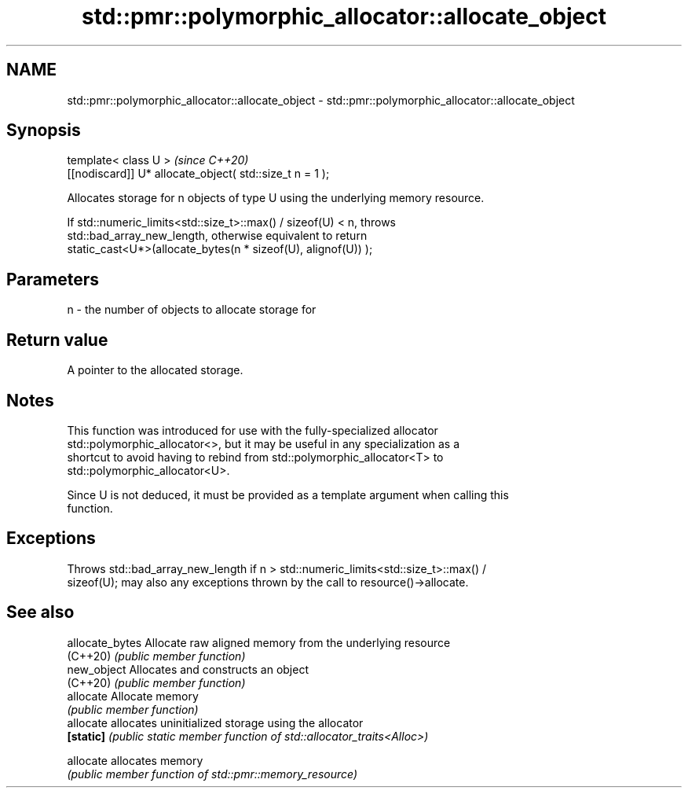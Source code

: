 .TH std::pmr::polymorphic_allocator::allocate_object 3 "2021.11.17" "http://cppreference.com" "C++ Standard Libary"
.SH NAME
std::pmr::polymorphic_allocator::allocate_object \- std::pmr::polymorphic_allocator::allocate_object

.SH Synopsis
   template< class U >                                     \fI(since C++20)\fP
   [[nodiscard]] U* allocate_object( std::size_t n = 1 );

   Allocates storage for n objects of type U using the underlying memory resource.

   If std::numeric_limits<std::size_t>::max() / sizeof(U) < n, throws
   std::bad_array_new_length, otherwise equivalent to return
   static_cast<U*>(allocate_bytes(n * sizeof(U), alignof(U)) );

.SH Parameters

   n - the number of objects to allocate storage for

.SH Return value

   A pointer to the allocated storage.

.SH Notes

   This function was introduced for use with the fully-specialized allocator
   std::polymorphic_allocator<>, but it may be useful in any specialization as a
   shortcut to avoid having to rebind from std::polymorphic_allocator<T> to
   std::polymorphic_allocator<U>.

   Since U is not deduced, it must be provided as a template argument when calling this
   function.

.SH Exceptions

   Throws std::bad_array_new_length if n > std::numeric_limits<std::size_t>::max() /
   sizeof(U); may also any exceptions thrown by the call to resource()->allocate.

.SH See also

   allocate_bytes Allocate raw aligned memory from the underlying resource
   (C++20)        \fI(public member function)\fP
   new_object     Allocates and constructs an object
   (C++20)        \fI(public member function)\fP
   allocate       Allocate memory
                  \fI(public member function)\fP
   allocate       allocates uninitialized storage using the allocator
   \fB[static]\fP       \fI(public static member function of std::allocator_traits<Alloc>)\fP

   allocate       allocates memory
                  \fI(public member function of std::pmr::memory_resource)\fP
